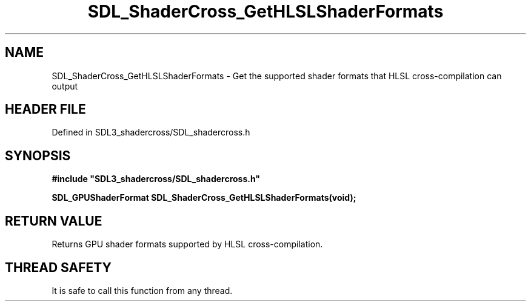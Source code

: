 .\" This manpage content is licensed under Creative Commons
.\"  Attribution 4.0 International (CC BY 4.0)
.\"   https://creativecommons.org/licenses/by/4.0/
.\" This manpage was generated from SDL_shadercross's wiki page for SDL_ShaderCross_GetHLSLShaderFormats:
.\"   https://wiki.libsdl.org/SDL_shadercross/SDL_ShaderCross_GetHLSLShaderFormats
.\" Generated with SDL/build-scripts/wikiheaders.pl
.\"  revision 392d12a
.\" Please report issues in this manpage's content at:
.\"   https://github.com/libsdl-org/sdlwiki/issues/new
.\" Please report issues in the generation of this manpage from the wiki at:
.\"   https://github.com/libsdl-org/SDL/issues/new?title=Misgenerated%20manpage%20for%20SDL_ShaderCross_GetHLSLShaderFormats
.\" SDL_shadercross can be found at https://libsdl.org/projects/SDL_shadercross
.de URL
\$2 \(laURL: \$1 \(ra\$3
..
.if \n[.g] .mso www.tmac
.TH SDL_ShaderCross_GetHLSLShaderFormats 3 "SDL_shadercross 3.0.0" "SDL_shadercross" "SDL_shadercross3 FUNCTIONS"
.SH NAME
SDL_ShaderCross_GetHLSLShaderFormats \- Get the supported shader formats that HLSL cross-compilation can output
.SH HEADER FILE
Defined in SDL3_shadercross/SDL_shadercross\[char46]h

.SH SYNOPSIS
.nf
.B #include \(dqSDL3_shadercross/SDL_shadercross.h\(dq
.PP
.BI "SDL_GPUShaderFormat SDL_ShaderCross_GetHLSLShaderFormats(void);
.fi
.SH RETURN VALUE
Returns GPU shader formats supported by HLSL
cross-compilation\[char46]

.SH THREAD SAFETY
It is safe to call this function from any thread\[char46]

